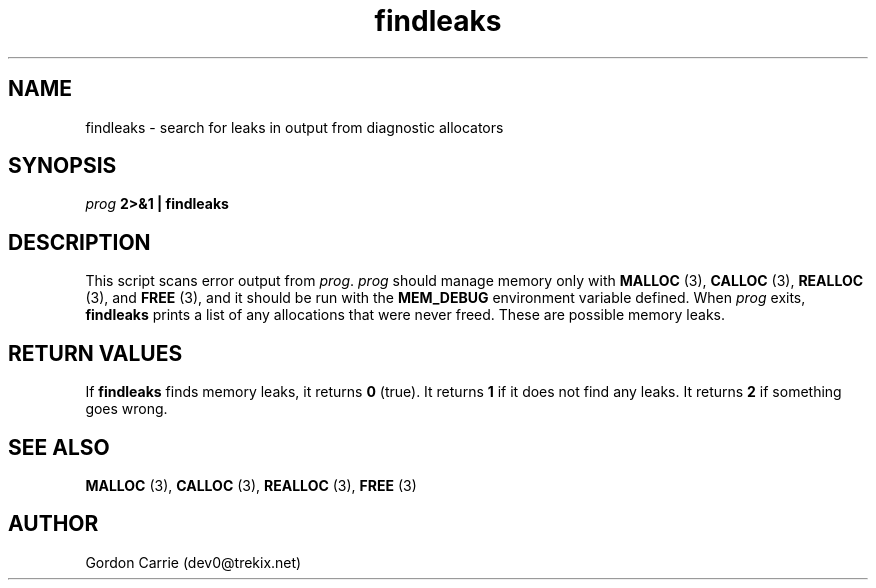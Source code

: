 .\" 
.\" Copyright (c) 2008 Gordon D. Carrie.  All rights reserved.
.\" 
.\" Licensed under the Open Software License version 3.0
.\" 
.\" Please address questions and feedback to dev0@trekix.net
.\" 
.\" $Id: findleaks.1,v 1.8 2008/12/08 06:03:07 gcarrie Exp $
.\"
.TH findleaks 1 "Find leaks"
.SH NAME
findleaks \- search for leaks in output from diagnostic allocators
.SH SYNOPSIS
\fIprog\fP \fB2>&1 | findleaks\fP
.SH DESCRIPTION
This script scans error output from \fIprog\fP.  \fIprog\fP
should manage memory only with \fBMALLOC\fP (3), \fBCALLOC\fP (3), 
\fBREALLOC\fP (3), and \fBFREE\fP (3), and it should be run with the 
\fBMEM_DEBUG\fP environment variable defined.  When \fIprog\fP
exits, \fBfindleaks\fP prints a list of any allocations that were never
freed.  These are possible memory leaks.
.SH RETURN VALUES
If \fBfindleaks\fP finds memory leaks, it returns \fB0\fP (true).
It returns \fB1\fP if it does not find any leaks.
It returns \fB2\fP if something goes wrong.
.SH SEE ALSO
\fBMALLOC\fP (3), \fBCALLOC\fP (3), \fBREALLOC\fP (3), \fBFREE\fP (3)
.SH AUTHOR
Gordon Carrie (dev0@trekix.net)
